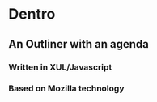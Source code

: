 * Dentro
** An Outliner with an agenda

*** Written in XUL/Javascript
*** Based on Mozilla technology
